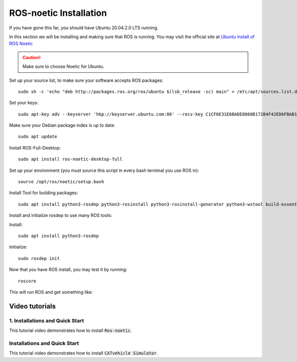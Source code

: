 ROS-noetic Installation 
+++++++++++++++++++++++++

If you have gone this far, you should have Ubuntu 20.04.2.0 LTS running. 

In this section we will be installing and making sure that ROS is running. 
You may visit the official site at `Ubuntu install of ROS Noetic <http://wiki.ros.org/noetic/Installation/Ubuntu>`_

.. caution:: 
   Make sure to choose Noetic for Ubuntu.
 
Set up your source list, to make sure your software accepts ROS packages: 
:: 
   sudo sh -c 'echo "deb http://packages.ros.org/ros/ubuntu $(lsb_release -sc) main" > /etc/apt/sources.list.d/ros-latest.list'  

Set your keys:
::
   sudo apt-key adv --keyserver 'hkp://keyserver.ubuntu.com:80' --recv-key C1CF6E31E6BADE8868B172B4F42ED6FBAB17C654

Make sure your Debian package index is up to date: 
::
   sudo apt update
   
Install ROS-Full-Desktop: 
::
   sudo apt install ros-noetic-desktop-full

Set up your environment (you must source this script in every bash terminal you use ROS in):
::
   source /opt/ros/noetic/setup.bash

Install Tool for building packages: 
:: 
   sudo apt install python3-rosdep python3-rosinstall python3-rosinstall-generator python3-wstool build-essential

Install and initialize rosdep to use many ROS tools: 

Install: 
::
   sudo apt install python3-rosdep

Initialize: 
::
   sudo rosdep init


Now that you have ROS install, you may test it by running: 
::
   roscore

This will run ROS and get something like: 

.. image:: roscore-output.jpg

Video tutorials
================
1. Installations and Quick Start
------------------------------------

This tutorial video demonstrates how to install :code:`Ros-noetic`.

..  youtube:: ZNqekNFKDuc
    :aspect: 16:9

Installations and Quick Start
------------------------------------
    
This tutorial video demonstrates how to install :code:`CATvehicle Simulator`.

..  youtube:: CsjsgmYSqYs
   :aspect: 16:9
